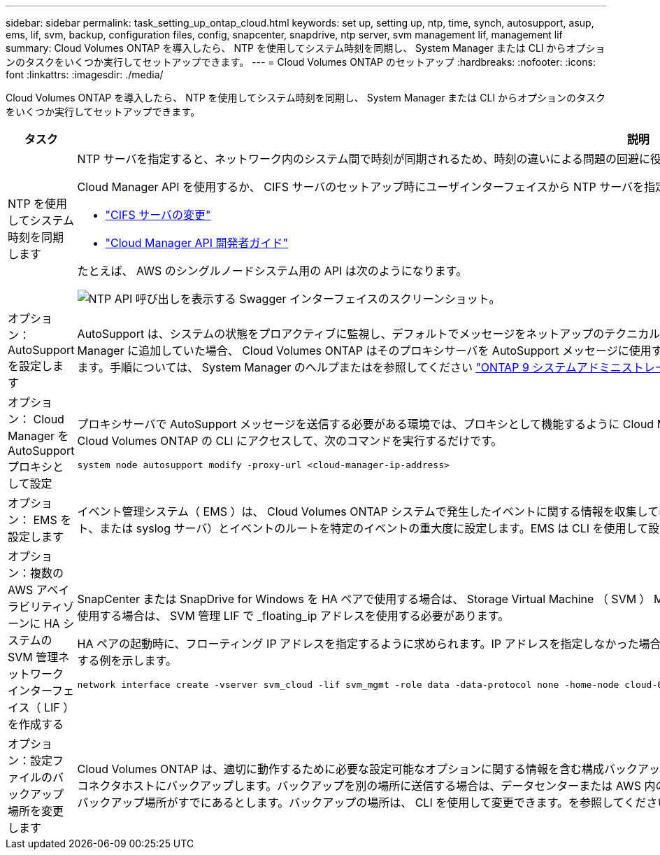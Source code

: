 ---
sidebar: sidebar 
permalink: task_setting_up_ontap_cloud.html 
keywords: set up, setting up, ntp, time, synch, autosupport, asup, ems, lif, svm, backup, configuration files, config, snapcenter, snapdrive, ntp server, svm management lif, management lif 
summary: Cloud Volumes ONTAP を導入したら、 NTP を使用してシステム時刻を同期し、 System Manager または CLI からオプションのタスクをいくつか実行してセットアップできます。 
---
= Cloud Volumes ONTAP のセットアップ
:hardbreaks:
:nofooter: 
:icons: font
:linkattrs: 
:imagesdir: ./media/


[role="lead"]
Cloud Volumes ONTAP を導入したら、 NTP を使用してシステム時刻を同期し、 System Manager または CLI からオプションのタスクをいくつか実行してセットアップできます。

[cols="30,70"]
|===
| タスク | 説明 


| NTP を使用してシステム時刻を同期します  a| 
NTP サーバを指定すると、ネットワーク内のシステム間で時刻が同期されるため、時刻の違いによる問題の回避に役立ちます。

Cloud Manager API を使用するか、 CIFS サーバのセットアップ時にユーザインターフェイスから NTP サーバを指定します。

* link:task_managing_storage.html#modifying-the-cifs-server["CIFS サーバの変更"]
* link:api.html["Cloud Manager API 開発者ガイド"^]


たとえば、 AWS のシングルノードシステム用の API は次のようになります。

image:screenshot_ntp_server_api.gif["NTP API 呼び出しを表示する Swagger インターフェイスのスクリーンショット。"]



| オプション： AutoSupport を設定します | AutoSupport は、システムの状態をプロアクティブに監視し、デフォルトでメッセージをネットアップのテクニカルサポートに自動的に送信します。インスタンスを起動する前にアカウント管理者がプロキシサーバを Cloud Manager に追加していた場合、 Cloud Volumes ONTAP はそのプロキシサーバを AutoSupport メッセージに使用するように設定されます。AutoSupport をテストして、メッセージを送信できることを確認する必要があります。手順については、 System Manager のヘルプまたはを参照してください http://docs.netapp.com/ontap-9/topic/com.netapp.doc.dot-cm-sag/home.html["ONTAP 9 システムアドミニストレーションリファレンス"^]。 


| オプション： Cloud Manager を AutoSupport プロキシとして設定  a| 
プロキシサーバで AutoSupport メッセージを送信する必要がある環境では、プロキシとして機能するように Cloud Manager を設定できます。Cloud Manager の設定は、インターネットアクセス以外は必要ありません。Cloud Volumes ONTAP の CLI にアクセスして、次のコマンドを実行するだけです。

....
system node autosupport modify -proxy-url <cloud-manager-ip-address>
....


| オプション： EMS を設定します | イベント管理システム（ EMS ）は、 Cloud Volumes ONTAP システムで発生したイベントに関する情報を収集して表示します。イベント通知を受信するには、イベントの宛先（電子メールアドレス、 SNMP トラップホスト、または syslog サーバ）とイベントのルートを特定のイベントの重大度に設定します。EMS は CLI を使用して設定できます。手順については、を参照してください http://docs.netapp.com/ontap-9/topic/com.netapp.doc.exp-ems/home.html["ONTAP 9 EMS 構成エクスプレスガイド"^]。 


| オプション：複数の AWS アベイラビリティゾーンに HA システムの SVM 管理ネットワークインターフェイス（ LIF ）を作成する  a| 
SnapCenter または SnapDrive for Windows を HA ペアで使用する場合は、 Storage Virtual Machine （ SVM ） Management Network Interface （ LIF ）が必要です。複数の AWS アベイラビリティゾーンで HA ペアを使用する場合は、 SVM 管理 LIF で _floating_ip アドレスを使用する必要があります。

HA ペアの起動時に、フローティング IP アドレスを指定するように求められます。IP アドレスを指定しなかった場合は、 System Manager または CLI から SVM 管理 LIF を自分で作成できます。次に、 CLI から LIF を作成する例を示します。

....
network interface create -vserver svm_cloud -lif svm_mgmt -role data -data-protocol none -home-node cloud-01 -home-port e0a -address 10.0.2.126 -netmask 255.255.255.0 -status-admin up -firewall-policy mgmt
....


| オプション：設定ファイルのバックアップ場所を変更します | Cloud Volumes ONTAP は、適切に動作するために必要な設定可能なオプションに関する情報を含む構成バックアップファイルを自動的に作成します。デフォルトでは、 Cloud Volumes ONTAP は 8 時間ごとにファイルをコネクタホストにバックアップします。バックアップを別の場所に送信する場合は、データセンターまたは AWS 内の FTP または HTTP サーバにバックアップの場所を変更できます。たとえば、 FAS ストレージシステムのバックアップ場所がすでにあるとします。バックアップの場所は、 CLI を使用して変更できます。を参照してください http://docs.netapp.com/ontap-9/topic/com.netapp.doc.dot-cm-sag/home.html["ONTAP 9 システムアドミニストレーションリファレンス"^]。 
|===